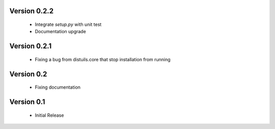 Version 0.2.2
=============
  - Integrate `setup.py` with unit test
  - Documentation upgrade

Version 0.2.1
=============
  - Fixing a bug from distuils.core that stop installation from running

Version 0.2
===========
  - Fixing documentation

Version 0.1
===========
  - Initial Release

